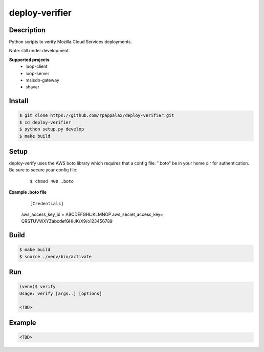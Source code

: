 deploy-verifier
=======================

Description
-----------

Python scripts to verify Mozilla Cloud Services deployments.

Note: still under development. 

|travis| |pypi|

.. |travis| image:: https://travis-ci.org/rpappalax/deploy-verifier.svg?branch=dev
    :target: https://travis-ci.org/rpappalax/deploy-verifier

.. |pypi| image:: https://badge.fury.io/py/deploy-verifier.svg
    :target: http://badge.fury.io/py/deploy-verifier


**Supported projects**
 - loop-client
 - loop-server
 - msisdn-gateway 
 - shavar 


Install
-------

.. code:: bash

    $ git clone https://github.com/rpappalax/deploy-verifier.git
    $ cd deploy-verifier
    $ python setup.py develop
    $ make build

Setup
-----
deploy-verify uses the AWS boto library which requires that a config file:
".boto" be in your home dir for authentication.  
Be sure to secure your config file:

 ::

 $ chmod 400 .boto 


**Example .boto file**

 ::

 [Credentials]
 aws_access_key_id = ABCDEFGHIJKLMNOP
 aws_secret_access_key= QRSTUVWXYZabcdefGHIJK/X9/o123456789 



Build
-----

.. code:: bash

    $ make build 
    $ source ./venv/bin/activate

Run
-----

.. code:: bash

    (venv)$ verify
    Usage: verify [args..] [options]

    <TBD>


Example
-----

.. code:: bash

    <TBD>

